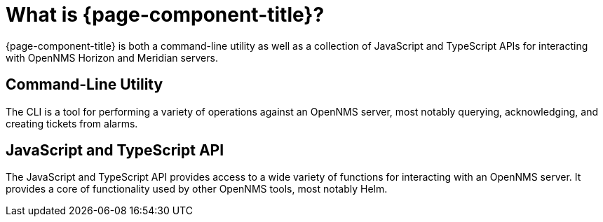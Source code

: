 :imagesdir: ../assets/images
:!figure-caption:

= What is {page-component-title}?

{page-component-title} is both a command-line utility as well as a collection of JavaScript and TypeScript APIs for interacting with OpenNMS Horizon and Meridian servers.

[[cli]]
== Command-Line Utility

The CLI is a tool for performing a variety of operations against an OpenNMS server, most notably querying, acknowledging, and creating tickets from alarms.

[[api]]
== JavaScript and TypeScript API

The JavaScript and TypeScript API provides access to a wide variety of functions for interacting with an OpenNMS server.
It provides a core of functionality used by other OpenNMS tools, most notably Helm.
